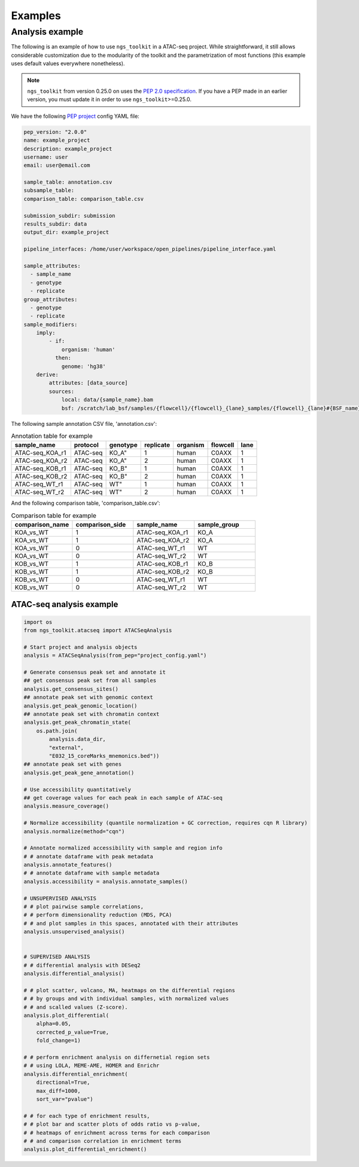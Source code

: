 Examples
******************************


Analysis example
==============================

The following is an example of how to use ``ngs_toolkit`` in a ATAC-seq project.
While straightforward, it still allows considerable customization due to the modularity of the toolkit and the parametrization of most functions (this example uses default values everywhere nonetheless).

.. note::
    ``ngs_toolkit`` from version 0.25.0 on uses the `PEP 2.0 specification <http://pep.databio.org/en/2.0.0/specification/>`_. If you have a PEP made in an earlier version, you must update it in order to use ``ngs_toolkit``>=0.25.0.


We have the following `PEP project <http://pep.databio.org/>`_ config YAML file:

.. code-block:: yaml

    pep_version: "2.0.0"
    name: example_project
    description: example_project
    username: user
    email: user@email.com

    sample_table: annotation.csv
    subsample_table:
    comparison_table: comparison_table.csv

    submission_subdir: submission
    results_subdir: data
    output_dir: example_project

    pipeline_interfaces: /home/user/workspace/open_pipelines/pipeline_interface.yaml

    sample_attributes:
      - sample_name
      - genotype
      - replicate
    group_attributes:
      - genotype
      - replicate
    sample_modifiers:
        imply:
            - if:
                organism: 'human'
              then:
                genome: 'hg38'
        derive:
            attributes: [data_source]
            sources:
                local: data/{sample_name}.bam
                bsf: /scratch/lab_bsf/samples/{flowcell}/{flowcell}_{lane}_samples/{flowcell}_{lane}#{BSF_name}.bam



The following sample annotation CSV file, 'annotation.csv':

.. csv-table:: Annotation table for example
   :header: "sample_name", "protocol", "genotype", "replicate", "organism", flowcell, lane

    "ATAC-seq_KOA_r1",  "ATAC-seq", KO_A",   "1",   "human", "C0AXX",   "1"
    "ATAC-seq_KOA_r2",  "ATAC-seq", KO_A",   "2",   "human", "C0AXX",   "1"
    "ATAC-seq_KOB_r1",  "ATAC-seq", KO_B",   "1",   "human", "C0AXX",   "1"
    "ATAC-seq_KOB_r2",  "ATAC-seq", KO_B",   "2",   "human", "C0AXX",   "1"
    "ATAC-seq_WT_r1",   "ATAC-seq", WT",     "1",   "human", "C0AXX",   "1"
    "ATAC-seq_WT_r2",   "ATAC-seq", WT",     "2",   "human", "C0AXX",   "1"


And the following comparison table, 'comparison_table.csv':

.. csv-table:: Comparison table for example
   :header: "comparison_name", "comparison_side", "sample_name", "sample_group"
   :widths: 30, 30, 30, 30

    "KOA_vs_WT",    "1",    "ATAC-seq_KOA_r1",  "KO_A"
    "KOA_vs_WT",    "1",    "ATAC-seq_KOA_r2",  "KO_A"
    "KOA_vs_WT",    "0",    "ATAC-seq_WT_r1",   "WT"
    "KOA_vs_WT",    "0",    "ATAC-seq_WT_r2",   "WT"
    "KOB_vs_WT",    "1",    "ATAC-seq_KOB_r1",  "KO_B"
    "KOB_vs_WT",    "1",    "ATAC-seq_KOB_r2",  "KO_B"
    "KOB_vs_WT",    "0",    "ATAC-seq_WT_r1",   "WT"
    "KOB_vs_WT",    "0",    "ATAC-seq_WT_r2",   "WT"



ATAC-seq analysis example
-------------------------------

.. code-block:: python

    import os
    from ngs_toolkit.atacseq import ATACSeqAnalysis

    # Start project and analysis objects
    analysis = ATACSeqAnalysis(from_pep="project_config.yaml")

    # Generate consensus peak set and annotate it
    ## get consensus peak set from all samples
    analysis.get_consensus_sites()
    ## annotate peak set with genomic context
    analysis.get_peak_genomic_location()
    ## annotate peak set with chromatin context
    analysis.get_peak_chromatin_state(
        os.path.join(
            analysis.data_dir,
            "external",
            "E032_15_coreMarks_mnemonics.bed"))
    ## annotate peak set with genes
    analysis.get_peak_gene_annotation()

    # Use accessibility quantitatively
    ## get coverage values for each peak in each sample of ATAC-seq
    analysis.measure_coverage()

    # Normalize accessibility (quantile normalization + GC correction, requires cqn R library)
    analysis.normalize(method="cqn")

    # Annotate normalized accessibility with sample and region info
    # # annotate dataframe with peak metadata
    analysis.annotate_features()
    # # annotate dataframe with sample metadata
    analysis.accessibility = analysis.annotate_samples()

    # UNSUPERVISED ANALYSIS
    # # plot pairwise sample correlations,
    # # perform dimensionality reduction (MDS, PCA)
    # # and plot samples in this spaces, annotated with their attributes
    analysis.unsupervised_analysis()


    # SUPERVISED ANALYSIS
    # # differential analysis with DESeq2
    analysis.differential_analysis()

    # # plot scatter, volcano, MA, heatmaps on the differential regions
    # # by groups and with individual samples, with normalized values
    # # and scalled values (Z-score).
    analysis.plot_differential(
        alpha=0.05,
        corrected_p_value=True,
        fold_change=1)

    # # perform enrichment analysis on differnetial region sets
    # # using LOLA, MEME-AME, HOMER and Enrichr
    analysis.differential_enrichment(
        directional=True,
        max_diff=1000,
        sort_var="pvalue")

    # # for each type of enrichment results,
    # # plot bar and scatter plots of odds ratio vs p-value,
    # # heatmaps of enrichment across terms for each comparison
    # # and comparison correlation in enrichment terms
    analysis.plot_differential_enrichment()
